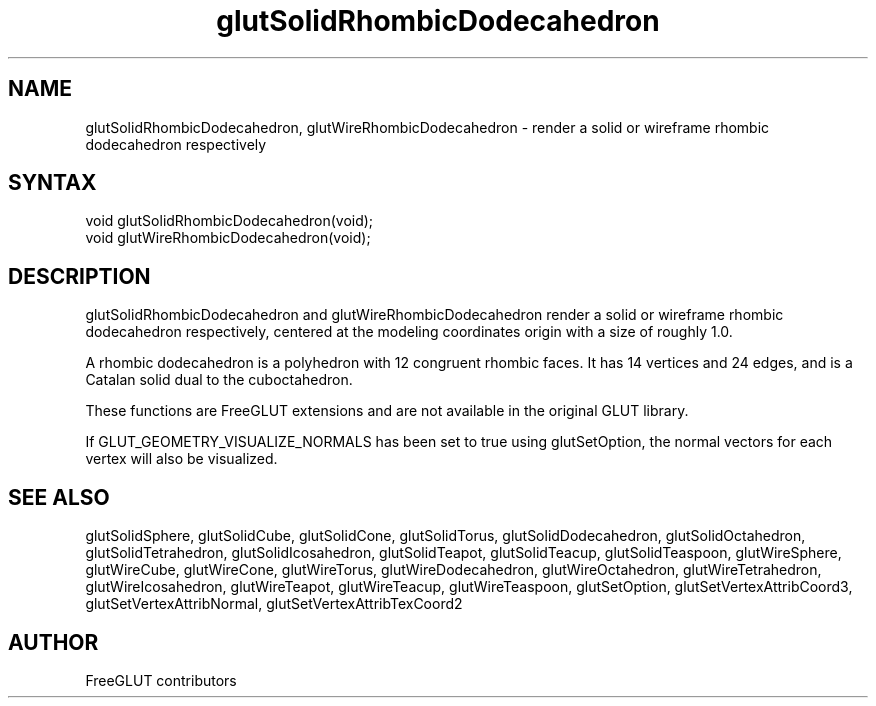 .\"
.\" Copyright (c) FreeGLUT contributors, 2000-2025.
.\"
.\" See the file "man/LICENSE" for information on usage and redistribution
.\"
.TH glutSolidRhombicDodecahedron 3GLUT "3.8" "FreeGLUT" "FreeGLUT"
.SH NAME
glutSolidRhombicDodecahedron, glutWireRhombicDodecahedron - render a solid or wireframe rhombic dodecahedron respectively
.SH SYNTAX
.nf
.LP
void glutSolidRhombicDodecahedron(void);
void glutWireRhombicDodecahedron(void);
.fi
.SH DESCRIPTION
glutSolidRhombicDodecahedron and glutWireRhombicDodecahedron render a solid or wireframe rhombic dodecahedron respectively, centered at the modeling coordinates origin with a size of roughly 1.0.

A rhombic dodecahedron is a polyhedron with 12 congruent rhombic faces. It has 14 vertices and 24 edges, and is a Catalan solid dual to the cuboctahedron.

These functions are FreeGLUT extensions and are not available in the original GLUT library.

If GLUT_GEOMETRY_VISUALIZE_NORMALS has been set to true using glutSetOption, the normal vectors for each vertex will also be visualized.

.SH SEE ALSO
glutSolidSphere, glutSolidCube, glutSolidCone, glutSolidTorus, glutSolidDodecahedron, glutSolidOctahedron, glutSolidTetrahedron, glutSolidIcosahedron, glutSolidTeapot, glutSolidTeacup, glutSolidTeaspoon, glutWireSphere, glutWireCube, glutWireCone, glutWireTorus, glutWireDodecahedron, glutWireOctahedron, glutWireTetrahedron, glutWireIcosahedron, glutWireTeapot, glutWireTeacup, glutWireTeaspoon, glutSetOption, glutSetVertexAttribCoord3, glutSetVertexAttribNormal, glutSetVertexAttribTexCoord2
.SH AUTHOR
FreeGLUT contributors